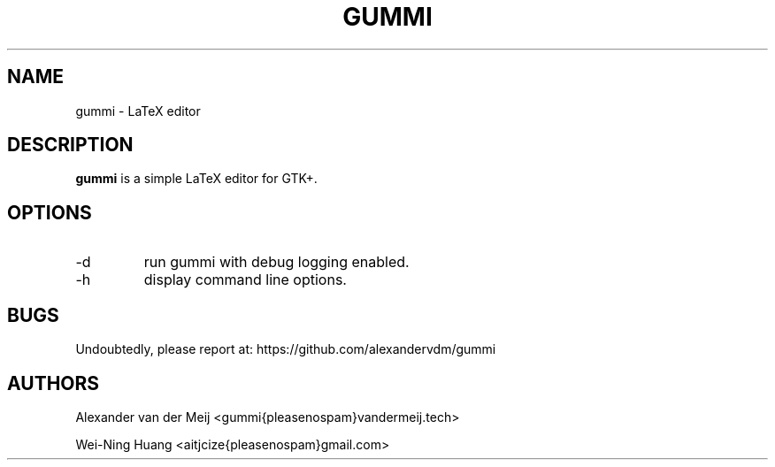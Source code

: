.TH GUMMI 1 "APRIL 2011" Linux "User Manuals"
.SH NAME
gummi \- LaTeX editor
.SH DESCRIPTION
.B gummi
is a simple LaTeX editor for GTK+.
.SH OPTIONS
.TP
\-d
run gummi with debug logging enabled.
.TP
\-h
display command line options.
.SH BUGS
Undoubtedly, please report at:
https://github.com/alexandervdm/gummi
.SH AUTHORS
Alexander van der Meij <gummi{pleasenospam}vandermeij.tech>
.PP
Wei-Ning Huang <aitjcize{pleasenospam}gmail.com>
